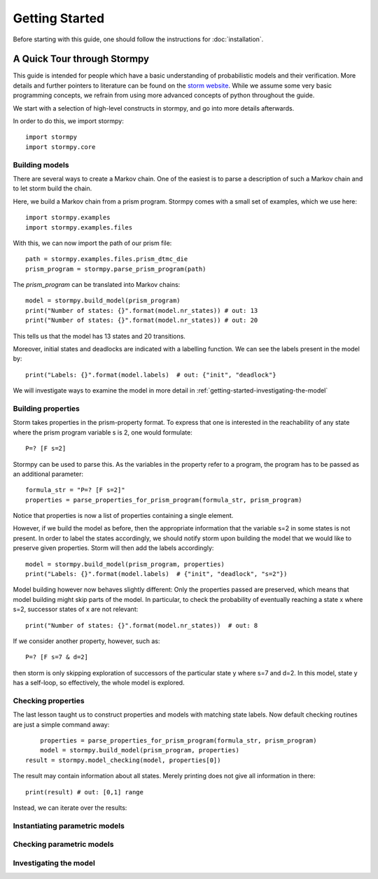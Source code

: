 ****************************
Getting Started
****************************

Before starting with this guide, one should follow the instructions for :doc:`installation`.

A Quick Tour through Stormpy
================================

This guide is intended for people which have a basic understanding of probabilistic models and their verification. More details and further pointers to literature can be found on the
`storm website <https://moves-rwth.github.io/storm>`_. 
While we assume some very basic programming concepts, we refrain from using more advanced concepts of python throughout the guide.

We start with a selection of high-level constructs in stormpy, and go into more details afterwards. 

.. seealso:: The code examples are also given in the examples/ folder. These boxes throughout the text will tell you which example contains the code discussed.

In order to do this, we import stormpy::

	import stormpy
	import stormpy.core
	
	
Building models 
------------------------------------------------
.. seealso:: ``01-getting-started.py``	

There are several ways to create a Markov chain. 
One of the easiest is to parse a description of such a Markov chain and to let storm build the chain. 

Here, we build a Markov chain from a prism program.
Stormpy comes with a small set of examples, which we use here::

	import stormpy.examples
	import stormpy.examples.files

With this, we can now import the path of our prism file::

	path = stormpy.examples.files.prism_dtmc_die
	prism_program = stormpy.parse_prism_program(path)
	
The `prism_program` can be translated into Markov chains::

    model = stormpy.build_model(prism_program)
    print("Number of states: {}".format(model.nr_states)) # out: 13
    print("Number of states: {}".format(model.nr_states)) # out: 20
    
This tells us that the model has 13 states and 20 transitions.

Moreover, initial states and deadlocks are indicated with a labelling function. We can see the labels present in the model by::

	print("Labels: {}".format(model.labels)  # out: {"init", "deadlock"}
	
We will investigate ways to examine the model in more detail in :ref:`getting-started-investigating-the-model`


Building properties
--------------------------
.. seealso:: ``02-getting-started.py``

Storm takes properties in the prism-property format. 
To express that one is interested in the reachability of any state where the prism program variable s is 2, one would formulate::

	P=? [F s=2]

Stormpy can be used to parse this. As the variables in the property refer to a program, the program has to be passed as an additional parameter::

	formula_str = "P=? [F s=2]"
	properties = parse_properties_for_prism_program(formula_str, prism_program)  

Notice that properties is now a list of properties containing a single element. 

However, if we build the model as before, then the appropriate information that the variable s=2 in some states is not present.
In order to label the states accordingly, we should notify storm upon building the model that we would like to preserve given properties. 
Storm will then add the labels accordingly::

	model = stormpy.build_model(prism_program, properties)
	print("Labels: {}".format(model.labels)  # {"init", "deadlock", "s=2"})

Model building however now behaves slightly different: Only the properties passed are preserved, which means that model building might skip parts of the model.
In particular, to check the probability of eventually reaching a state x where s=2, successor states of x are not relevant::

    print("Number of states: {}".format(model.nr_states))  # out: 8
	
If we consider another property, however, such as::

	P=? [F s=7 & d=2]

then storm is only skipping exploration of successors of the particular state y where s=7 and d=2. In this model, state y has a self-loop, so effectively, the whole model is explored.


Checking properties
------------------------------------
.. seealso:: ``03-getting-started.py``

The last lesson taught us to construct properties and models with matching state labels. 
Now default checking routines are just a simple command away::

	properties = parse_properties_for_prism_program(formula_str, prism_program) 
	model = stormpy.build_model(prism_program, properties)
    result = stormpy.model_checking(model, properties[0])
    
The result may contain information about all states. Merely printing does not give all information in there::

	print(result) # out: [0,1] range
	
Instead, we can iterate over the results:

	




Instantiating parametric models
------------------------------------
.. seealso:: ``04-getting-started.py``




Checking parametric models
------------------------------------
.. seealso:: ``05-getting-started.py``




.. _getting-started-investigating-the-model:

Investigating the model
-------------------------------------





